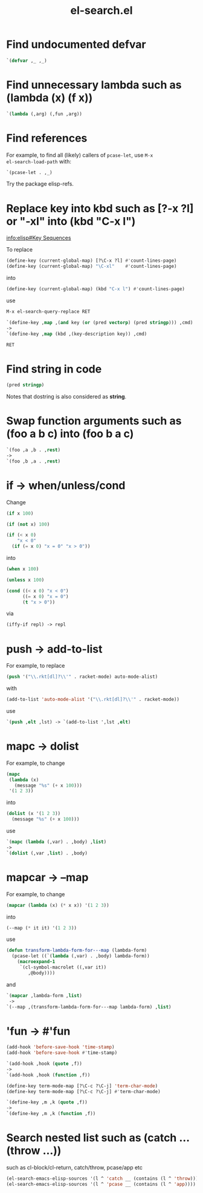 #+TITLE: el-search.el

* Find undocumented defvar

#+begin_src emacs-lisp
`(defvar ,_ ,_)
#+end_src

* Find unnecessary lambda such as (lambda (x) (f x))

#+begin_src emacs-lisp
`(lambda (,arg) (,fun ,arg))
#+end_src

* Find references

For example, to find all (likely) callers of =pcase-let=, use =M-x
el-search-load-path= with:

#+begin_src emacs-lisp
`(pcase-let . ,_)
#+end_src

Try the package elisp-refs.

* Replace key into kbd such as [?\C-x ?l] or "\C-xl" into (kbd "C-x l")

[[info:elisp#Key%20Sequences][info:elisp#Key Sequences]]

To replace

#+begin_src emacs-lisp
(define-key (current-global-map) [?\C-x ?l] #'count-lines-page)
(define-key (current-global-map) "\C-xl"    #'count-lines-page)
#+end_src

into

#+begin_src emacs-lisp
(define-key (current-global-map) (kbd "C-x l") #'count-lines-page)
#+end_src

use

#+begin_src emacs-lisp
  M-x el-search-query-replace RET

  `(define-key ,map ,(and key (or (pred vectorp) (pred stringp))) ,cmd)
  ->
  `(define-key ,map (kbd ,(key-description key)) ,cmd)

  RET
#+end_src

* Find string in code

#+begin_src emacs-lisp
(pred stringp)
#+end_src

Notes that dostring is also considered as *string*.

* Swap function arguments such as (foo a b c) into (foo b a c)

#+begin_src emacs-lisp
`(foo ,a ,b . ,rest)
->
`(foo ,b ,a . ,rest)
#+end_src
* if -> when/unless/cond

Change

#+begin_src emacs-lisp
(if x 100)

(if (not x) 100)

(if (< x 0)
    "x < 0"
  (if (= x 0) "x = 0" "x > 0"))
#+end_src

into

#+begin_src emacs-lisp
(when x 100)

(unless x 100)

(cond ((< x 0) "x < 0")
      ((= x 0) "x = 0")
      (t "x > 0"))
#+end_src

via

#+begin_src emacs-lisp
(iffy-if repl) -> repl
#+end_src
* push -> add-to-list

For example, to replace

#+begin_src emacs-lisp
(push '("\\.rkt[dl]?\\'" . racket-mode) auto-mode-alist)
#+end_src

with

#+begin_src emacs-lisp
(add-to-list 'auto-mode-alist '("\\.rkt[dl]?\\'" . racket-mode))
#+end_src

use

#+begin_src emacs-lisp
`(push ,elt ,lst) -> `(add-to-list ',lst ,elt)
#+end_src

* mapc -> dolist

For example, to change

#+begin_src emacs-lisp
(mapc
 (lambda (x)
   (message "%s" (+ x 100)))
 '(1 2 3))
#+end_src

into

#+begin_src emacs-lisp
(dolist (x '(1 2 3))
  (message "%s" (+ x 100)))
#+end_src

use

#+begin_src emacs-lisp
`(mapc (lambda (,var) . ,body) ,list)
->
`(dolist (,var ,list) . ,body)
#+end_src

* mapcar -> --map

For example, to change

#+begin_src emacs-lisp
(mapcar (lambda (x) (* x x)) '(1 2 3))
#+end_src

into

#+begin_src emacs-lisp
(--map (* it it) '(1 2 3))
#+end_src

use

#+begin_src emacs-lisp
(defun transform-lambda-form-for---map (lambda-form)
  (pcase-let ((`(lambda (,var) . ,body) lambda-form))
    (macroexpand-1
     `(cl-symbol-macrolet ((,var it))
        ,@body))))
#+end_src

and

#+begin_src emacs-lisp
`(mapcar ,lambda-form ,list)
 ->
`(--map ,(transform-lambda-form-for---map lambda-form) ,list)
#+end_src

* 'fun -> #'fun

#+begin_src emacs-lisp
(add-hook 'before-save-hook 'time-stamp)
(add-hook 'before-save-hook #'time-stamp)

`(add-hook ,hook (quote ,f))
->
`(add-hook ,hook (function ,f))
#+end_src

#+begin_src emacs-lisp
(define-key term-mode-map [?\C-c ?\C-j] 'term-char-mode)
(define-key term-mode-map [?\C-c ?\C-j] #'term-char-mode)

`(define-key ,m ,k (quote ,f))
->
`(define-key ,m ,k (function ,f))
#+end_src

* Search nested list such as (catch ... (throw ...))

such as cl-block/cl-return, catch/throw, pcase/app etc

#+begin_src emacs-lisp
(el-search-emacs-elisp-sources '(l ^ 'catch __ (contains (l ^ 'throw))))
(el-search-emacs-elisp-sources '(l ^ 'pcase __ (contains (l ^ 'app))))
#+end_src
